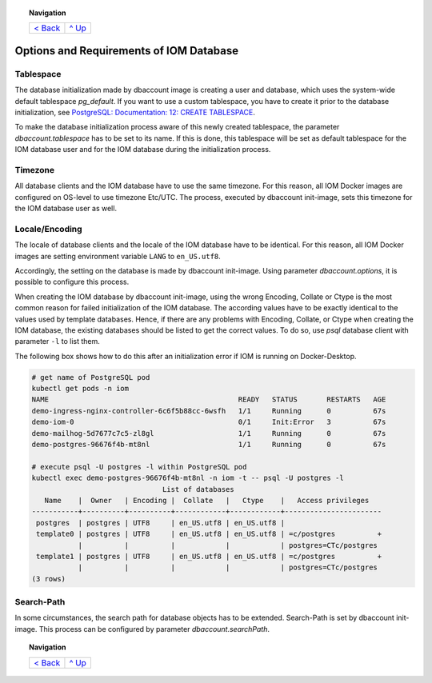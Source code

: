 .. topic:: Navigation

  +--------------------------+-----------------+
  |`< Back <Postgresql.rst>`_|`^ Up            |
  |                          |<../README.rst>`_|
  +--------------------------+-----------------+

Options and Requirements of IOM Database
****************************************

Tablespace
==========

The database initialization made by dbaccount image is creating a user and database, which uses the system-wide default tablespace *pg_default*. If you want to use a custom tablespace, you have to create it prior to the database initialization, see `PostgreSQL: Documentation: 12: CREATE TABLESPACE <https://www.postgresql.org/docs/12/static/sql-createtablespace.html>`_.

To make the database initialization process aware of this newly created tablespace, the parameter *dbaccount.tablespace* has to be set to its name. If this is done, this tablespace will be set as default tablespace for the IOM database user and for the IOM database during the initialization process.

Timezone
========

All database clients and the IOM database have to use the same timezone. For this reason, all IOM Docker images are configured on OS-level to use timezone Etc/UTC. The process, executed by dbaccount init-image, sets this timezone for the IOM database user as well.

Locale/Encoding
===============

The locale of database clients and the locale of the IOM database have to be identical. For this reason, all IOM Docker images are setting environment variable ``LANG`` to ``en_US.utf8``.

Accordingly, the setting on the database is made by dbaccount init-image. Using parameter *dbaccount.options*, it is possible to configure this process.

When creating the IOM database by dbaccount init-image, using the wrong Encoding, Collate or Ctype is the most common reason for failed initialization of the IOM database. The according values have to be exactly identical to the values used by template databases. Hence, if there are any problems with Encoding, Collate, or Ctype when creating the IOM database, the existing databases should be listed to get the correct values. To do so, use *psql* database client with parameter ``-l`` to list them.

The following box shows how to do this after an initialization error if IOM is running on Docker-Desktop.

.. code-block::

  # get name of PostgreSQL pod
  kubectl get pods -n iom
  NAME                                             READY   STATUS       RESTARTS   AGE
  demo-ingress-nginx-controller-6c6f5b88cc-6wsfh   1/1     Running      0          67s
  demo-iom-0                                       0/1     Init:Error   3          67s
  demo-mailhog-5d7677c7c5-zl8gl                    1/1     Running      0          67s
  demo-postgres-96676f4b-mt8nl                     1/1     Running      0          67s
 
  # execute psql -U postgres -l within PostgreSQL pod
  kubectl exec demo-postgres-96676f4b-mt8nl -n iom -t -- psql -U postgres -l
                                 List of databases
     Name    |  Owner   | Encoding |  Collate   |   Ctype    |   Access privileges
  -----------+----------+----------+------------+------------+-----------------------
   postgres  | postgres | UTF8     | en_US.utf8 | en_US.utf8 |
   template0 | postgres | UTF8     | en_US.utf8 | en_US.utf8 | =c/postgres          +
             |          |          |            |            | postgres=CTc/postgres
   template1 | postgres | UTF8     | en_US.utf8 | en_US.utf8 | =c/postgres          +
             |          |          |            |            | postgres=CTc/postgres
  (3 rows)

Search-Path
===========

In some circumstances, the search path for database objects has to be extended. Search-Path is set by dbaccount init-image. This process can be configured by parameter *dbaccount.searchPath*.

.. topic:: Navigation

  +--------------------------+-----------------+
  |`< Back <Postgresql.rst>`_|`^ Up            |
  |                          |<../README.rst>`_|
  +--------------------------+-----------------+
